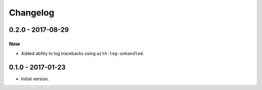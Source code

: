 ===========
 Changelog
===========

0.2.0 - 2017-08-29
==================

New
---

* Added ability to log tracebacks using ``with-log-unhandled``.


0.1.0 - 2017-01-23
==================

* Initial version.
